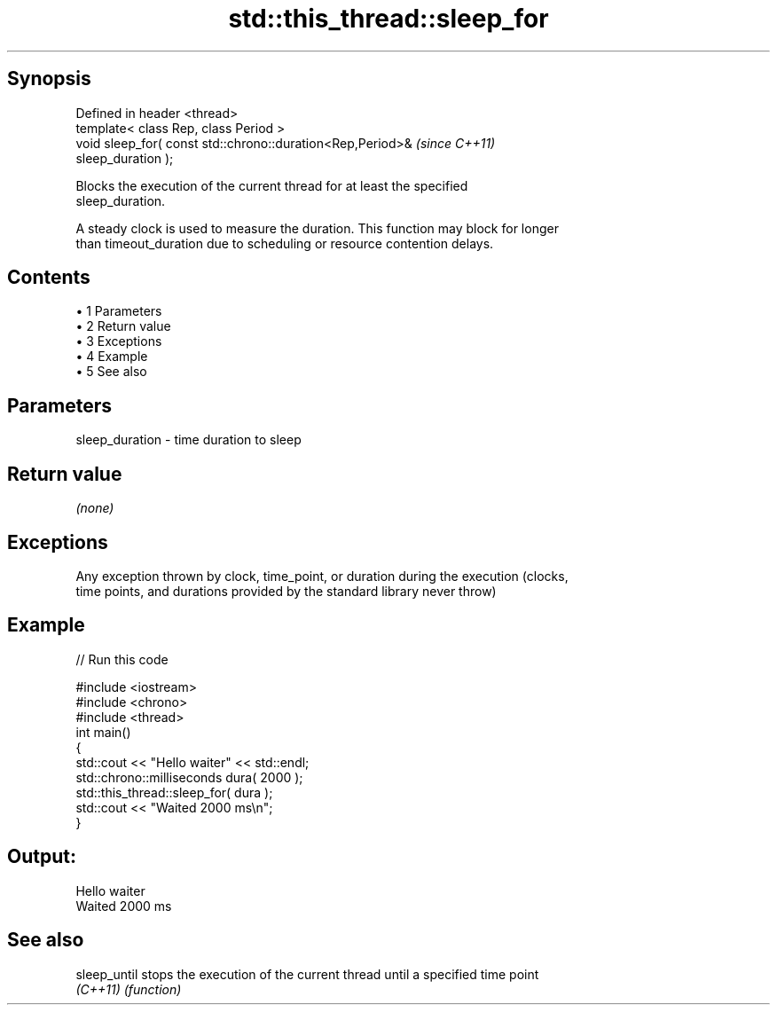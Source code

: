 .TH std::this_thread::sleep_for 3 "Apr 19 2014" "1.0.0" "C++ Standard Libary"
.SH Synopsis
   Defined in header <thread>
   template< class Rep, class Period >
   void sleep_for( const std::chrono::duration<Rep,Period>&               \fI(since C++11)\fP
   sleep_duration );

   Blocks the execution of the current thread for at least the specified
   sleep_duration.

   A steady clock is used to measure the duration. This function may block for longer
   than timeout_duration due to scheduling or resource contention delays.

.SH Contents

     • 1 Parameters
     • 2 Return value
     • 3 Exceptions
     • 4 Example
     • 5 See also

.SH Parameters

   sleep_duration - time duration to sleep

.SH Return value

   \fI(none)\fP

.SH Exceptions

   Any exception thrown by clock, time_point, or duration during the execution (clocks,
   time points, and durations provided by the standard library never throw)

.SH Example

   
// Run this code

 #include <iostream>
 #include <chrono>
 #include <thread>
  
 int main()
 {
     std::cout << "Hello waiter" << std::endl;
     std::chrono::milliseconds dura( 2000 );
     std::this_thread::sleep_for( dura );
     std::cout << "Waited 2000 ms\\n";
 }

.SH Output:

 Hello waiter
 Waited 2000 ms

.SH See also

   sleep_until stops the execution of the current thread until a specified time point
   \fI(C++11)\fP     \fI(function)\fP
